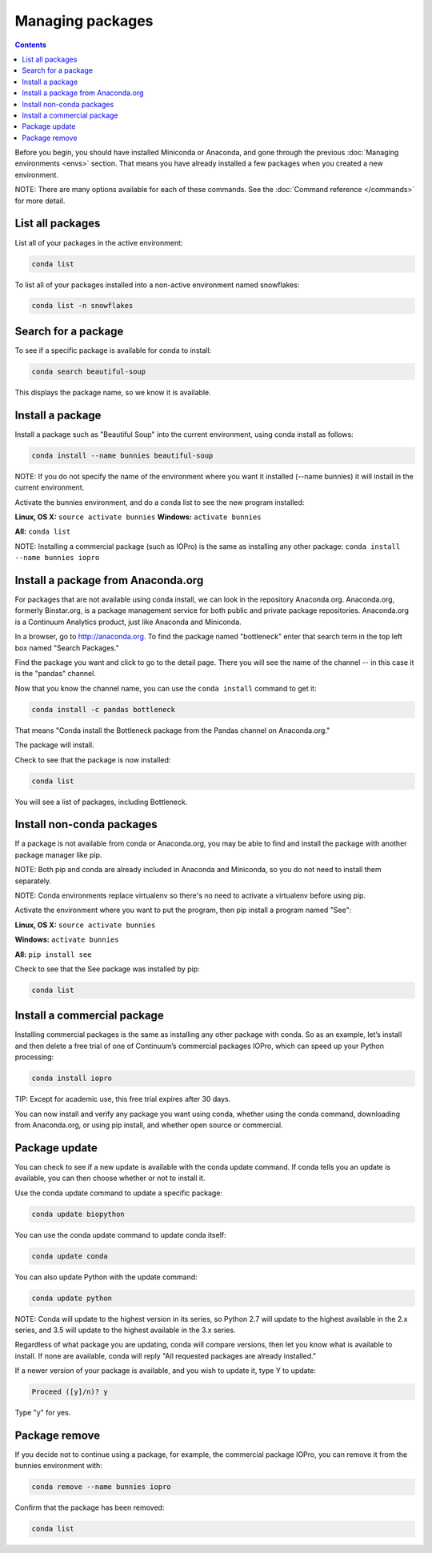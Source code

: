 =================
Managing packages
=================

.. contents::

Before you begin, you should have installed Miniconda or Anaconda, and gone through the previous :doc:`Managing environments <envs>` section. That means you have already installed a few packages when you created a new environment. 

NOTE: There are many options available for each of these commands. See the :doc:`Command reference </commands>` for more detail. 

List all packages
~~~~~~~~~~~~~~~~~

List all of your packages in the active environment:

.. code::

   conda list

To list all of your packages installed into a non-active environment named snowflakes:

.. code::

   conda list -n snowflakes

Search for a package
~~~~~~~~~~~~~~~~~~~~

To see if a specific package is available for conda to install: 

.. code::

   conda search beautiful-soup

This displays the package name, so we know it is available. 

Install a package
~~~~~~~~~~~~~~~~~

Install a package such as "Beautiful Soup" into the current environment, using conda install as follows: 

.. code::

   conda install --name bunnies beautiful-soup

NOTE: If you do not specify the name of the environment where you want it installed (--name bunnies) it will install in the current environment. 


Activate the bunnies environment, and do a conda list to see the new program installed:

**Linux, OS X:** ``source activate bunnies``
**Windows:**  ``activate bunnies``

**All:**  ``conda list``

NOTE: Installing a commercial package (such as IOPro) is the same as installing any other package: ``conda install --name bunnies iopro``

Install a package from Anaconda.org 
~~~~~~~~~~~~~~~~~~~~~~~~~~~~~~~~~~~

For packages that are not available using conda install, we can look in the repository Anaconda.org. Anaconda.org, formerly Binstar.org, is a package management service for both public and private package repositories. Anaconda.org is a Continuum Analytics product, just like Anaconda and Miniconda. 

In a browser, go to http://anaconda.org.  To find the package named "bottleneck" enter that search term in the top left box named "Search Packages."

Find the package you want and click to go to the detail page. There you will see the name of the channel -- in this case it is the "pandas" channel. 

Now that you know the channel name, you can use the ``conda install`` command to get it:

.. code::

   conda install -c pandas bottleneck 

That means "Conda install the Bottleneck package from the Pandas channel on Anaconda.org."

The package will install. 

Check to see that the package is now installed: 

.. code::

   conda list

You will see a list of packages, including Bottleneck.


Install non-conda packages 
~~~~~~~~~~~~~~~~~~~~~~~~~~~~~~~~~~

If a package is not available from conda or Anaconda.org, you may be able to find and install the package with another package manager like pip. 

NOTE: Both pip and conda are already included in Anaconda and Miniconda, so you do not need to install them separately. 

NOTE: Conda environments replace virtualenv so there's no need to activate a virtualenv before using pip.

Activate the environment where you want to put the program, then pip install a program named "See": 

**Linux, OS X:** ``source activate bunnies``

**Windows:**  ``activate bunnies``

**All:**  ``pip install see``

Check to see that the See package was installed by pip:  

.. code::

   conda list

Install a commercial package
~~~~~~~~~~~~~~~~~~~~~~~~~~~~~~~~~~

Installing commercial packages is the same as installing any other package with conda. So as an example, let’s install and then delete a free trial of one of Continuum’s commercial packages IOPro, which can speed up your Python processing:

.. code::

   conda install iopro 

TIP: Except for academic use, this free trial expires after 30 days. 

You can now install and verify any package you want using conda, whether using the conda command, downloading from Anaconda.org, or using pip install, and whether open source or commercial. 

Package update
~~~~~~~~~~~~~~~~~

You can check to see if a new update is available with the conda update command. If conda tells you an update is available, you can then choose whether or not to install it.

Use the conda update command to update a specific package:  

.. code::

   conda update biopython

You can use the conda update command to update conda itself:

.. code::

   conda update conda

You can also update Python with the update command:

.. code::

   conda update python

NOTE: Conda will update to the highest version in its series, so Python 2.7 will update to the highest available in the 2.x series, and 3.5 will update to the highest available in the 3.x series.

Regardless of what package you are updating, conda will compare versions, then let you know what is available to install. If none are available, conda will reply "All requested packages are already installed."

If a newer version of your package is available, and you wish to update it, type Y to update:
 
.. code::

   Proceed ([y]/n)? y

Type "y" for yes.

Package remove
~~~~~~~~~~~~~~~~~

If you decide not to continue using a package, for example, the commercial package IOPro, you can remove it from the bunnies environment with:

.. code::

   conda remove --name bunnies iopro

Confirm that the package has been removed: 

.. code::

   conda list
